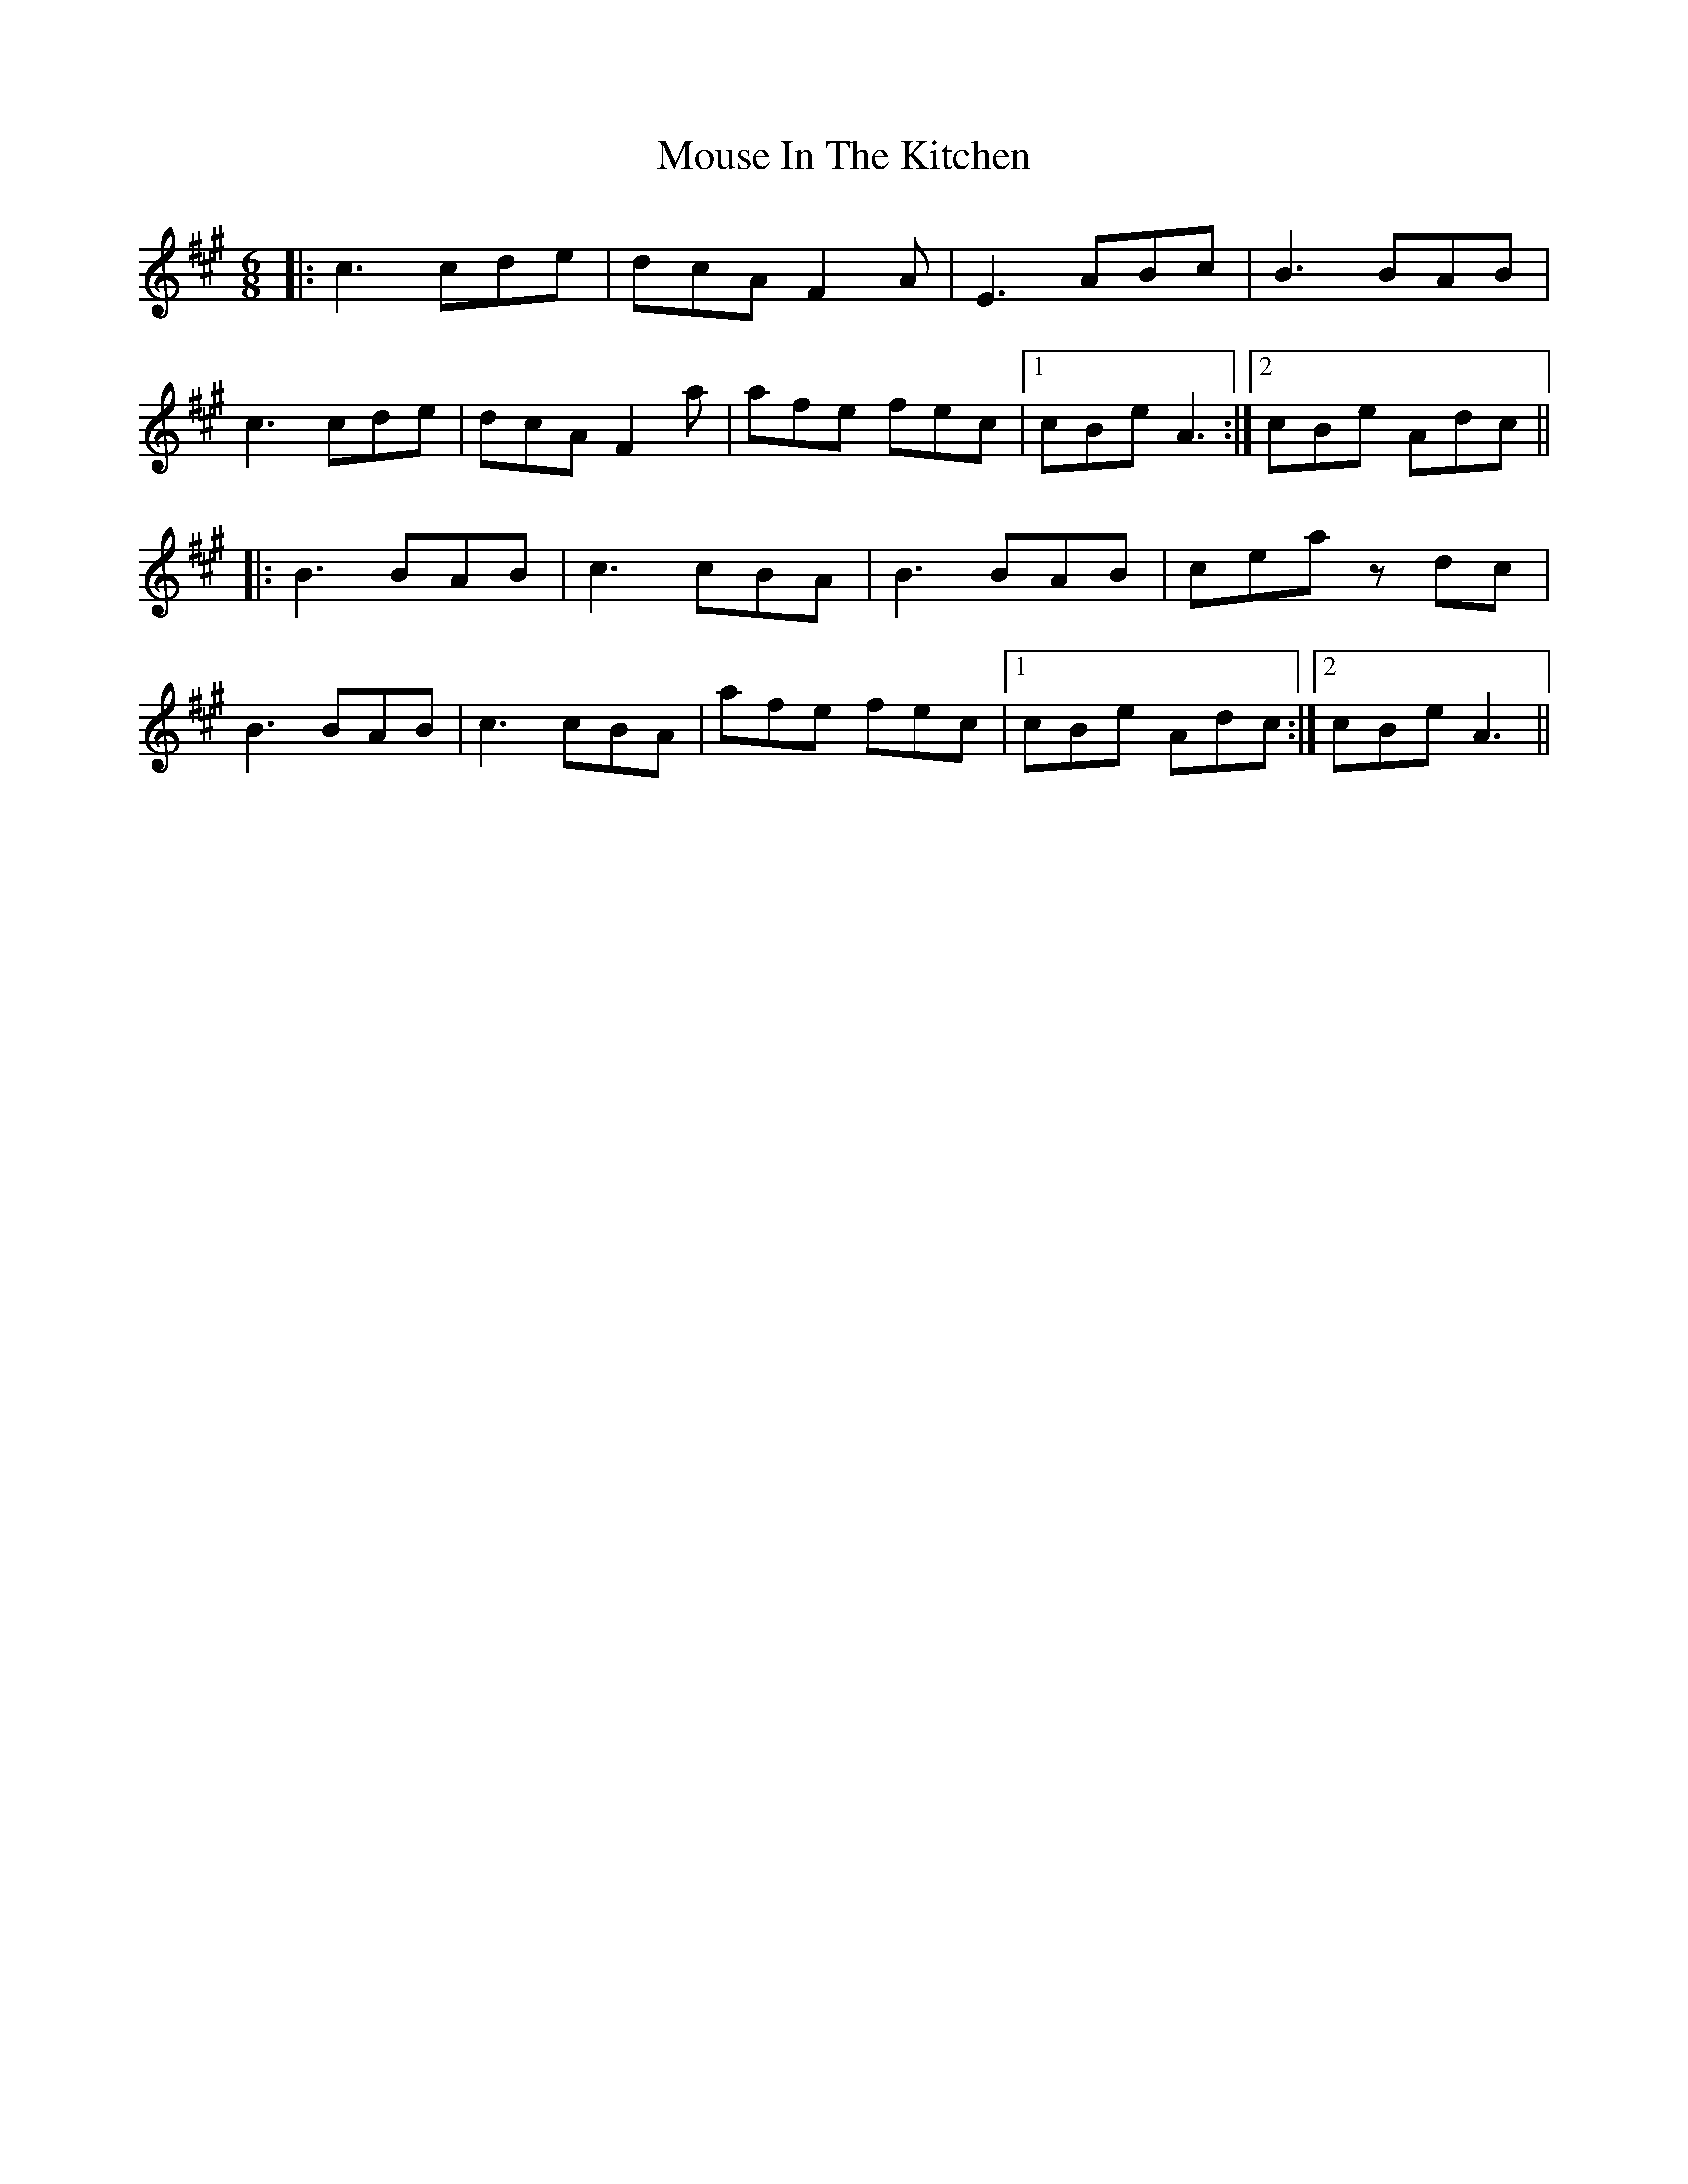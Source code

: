 X: 27964
T: Mouse In The Kitchen
R: jig
M: 6/8
K: Amajor
|:c3 cde|dcA F2A|E3 ABc|B3 BAB|
c3 cde|dcA F2a|afe fec|1 cBe A3:|2 cBe Adc||
|:B3 BAB|c3 cBA|B3 BAB|cea zdc|
B3 BAB|c3 cBA|afe fec|1 cBe Adc:|2 cBe A3||

